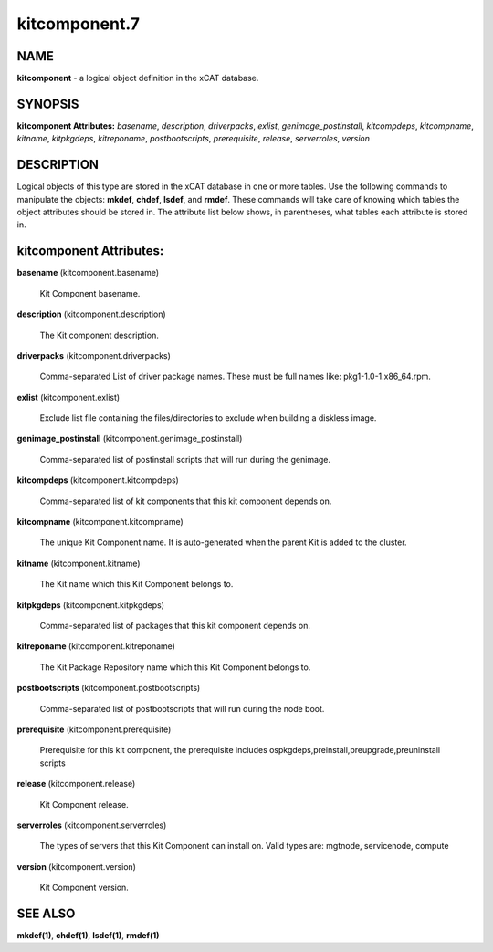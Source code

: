 
##############
kitcomponent.7
##############

.. highlight:: perl


****
NAME
****


\ **kitcomponent**\  - a logical object definition in the xCAT database.


********
SYNOPSIS
********


\ **kitcomponent Attributes:**\   \ *basename*\ , \ *description*\ , \ *driverpacks*\ , \ *exlist*\ , \ *genimage_postinstall*\ , \ *kitcompdeps*\ , \ *kitcompname*\ , \ *kitname*\ , \ *kitpkgdeps*\ , \ *kitreponame*\ , \ *postbootscripts*\ , \ *prerequisite*\ , \ *release*\ , \ *serverroles*\ , \ *version*\ 


***********
DESCRIPTION
***********


Logical objects of this type are stored in the xCAT database in one or more tables.  Use the following commands
to manipulate the objects: \ **mkdef**\ , \ **chdef**\ , \ **lsdef**\ , and \ **rmdef**\ .  These commands will take care of
knowing which tables the object attributes should be stored in.  The attribute list below shows, in
parentheses, what tables each attribute is stored in.


************************
kitcomponent Attributes:
************************



\ **basename**\  (kitcomponent.basename)
 
 Kit Component basename.
 


\ **description**\  (kitcomponent.description)
 
 The Kit component description.
 


\ **driverpacks**\  (kitcomponent.driverpacks)
 
 Comma-separated List of driver package names. These must be full names like: pkg1-1.0-1.x86_64.rpm.
 


\ **exlist**\  (kitcomponent.exlist)
 
 Exclude list file containing the files/directories to exclude when building a diskless image.
 


\ **genimage_postinstall**\  (kitcomponent.genimage_postinstall)
 
 Comma-separated list of postinstall scripts that will run during the genimage.
 


\ **kitcompdeps**\  (kitcomponent.kitcompdeps)
 
 Comma-separated list of kit components that this kit component depends on.
 


\ **kitcompname**\  (kitcomponent.kitcompname)
 
 The unique Kit Component name. It is auto-generated when the parent Kit is added to the cluster.
 


\ **kitname**\  (kitcomponent.kitname)
 
 The Kit name which this Kit Component belongs to.
 


\ **kitpkgdeps**\  (kitcomponent.kitpkgdeps)
 
 Comma-separated list of packages that this kit component depends on.
 


\ **kitreponame**\  (kitcomponent.kitreponame)
 
 The Kit Package Repository name which this Kit Component belongs to.
 


\ **postbootscripts**\  (kitcomponent.postbootscripts)
 
 Comma-separated list of postbootscripts that will run during the node boot.
 


\ **prerequisite**\  (kitcomponent.prerequisite)
 
 Prerequisite for this kit component, the prerequisite includes ospkgdeps,preinstall,preupgrade,preuninstall scripts
 


\ **release**\  (kitcomponent.release)
 
 Kit Component release.
 


\ **serverroles**\  (kitcomponent.serverroles)
 
 The types of servers that this Kit Component can install on.  Valid types are: mgtnode, servicenode, compute
 


\ **version**\  (kitcomponent.version)
 
 Kit Component version.
 



********
SEE ALSO
********


\ **mkdef(1)**\ , \ **chdef(1)**\ , \ **lsdef(1)**\ , \ **rmdef(1)**\ 

